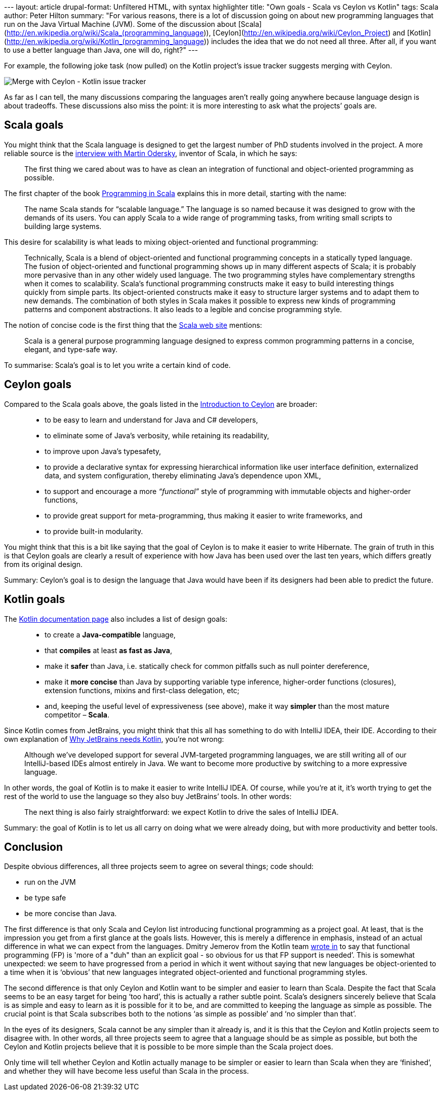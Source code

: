 --- layout: article drupal-format: Unfiltered HTML, with syntax
highlighter title: "Own goals - Scala vs Ceylon vs Kotlin" tags: Scala
author: Peter Hilton summary: "For various reasons, there is a lot of
discussion going on about new programming languages that run on the Java
Virtual Machine (JVM). Some of the discussion about
[Scala](http://en.wikipedia.org/wiki/Scala_(programming_language)),
[Ceylon](http://en.wikipedia.org/wiki/Ceylon_Project) and
[Kotlin](http://en.wikipedia.org/wiki/Kotlin_(programming_language))
includes the idea that we do not need all three. After all, if you want
to use a better language than Java, one will do, right?" ---

For example, the following joke task (now pulled) on the Kotlin
project’s issue tracker suggests merging with Ceylon.

image:merge-with-ceylon.png[Merge with Ceylon - Kotlin issue tracker]

As far as I can tell, the many discussions comparing the languages
aren’t really going anywhere because language design is about tradeoffs.
These discussions also miss the point: it is more interesting to ask
what the projects’ goals are.

[[scala]]
== Scala goals

You might think that the Scala language is designed to get the largest
number of PhD students involved in the project. A more reliable source
is the
http://www.artima.com/scalazine/articles/goals_of_scala.html[interview
with Martin Odersky], inventor of Scala, in which he says:

____
The first thing we cared about was to have as clean an integration of
functional and object-oriented programming as possible.
____

The first chapter of the book
http://www.artima.com/shop/programming_in_scala[Programming in Scala]
explains this in more detail, starting with the name:

____
The name Scala stands for “scalable language.” The language is so named
because it was designed to grow with the demands of its users. You can
apply Scala to a wide range of programming tasks, from writing small
scripts to building large systems.
____

This desire for scalability is what leads to mixing object-oriented and
functional programming:

____
Technically, Scala is a blend of object-oriented and functional
programming concepts in a statically typed language. The fusion of
object-oriented and functional programming shows up in many different
aspects of Scala; it is probably more pervasive than in any other widely
used language. The two programming styles have complementary strengths
when it comes to scalability. Scala’s functional programming constructs
make it easy to build interesting things quickly from simple parts. Its
object-oriented constructs make it easy to structure larger systems and
to adapt them to new demands. The combination of both styles in Scala
makes it possible to express new kinds of programming patterns and
component abstractions. It also leads to a legible and concise
programming style.
____

The notion of concise code is the first thing that the
http://www.scala-lang.org/[Scala web site] mentions:

____
Scala is a general purpose programming language designed to express
common programming patterns in a concise, elegant, and type-safe way.
____

To summarise: Scala’s goal is to let you write a certain kind of code.

[[ceylon]]
== Ceylon goals

Compared to the Scala goals above, the goals listed in the
http://in.relation.to/Bloggers/IntroductionToCeylonPart1[Introduction to
Ceylon] are broader:

____
* to be easy to learn and understand for Java and C# developers,
* to eliminate some of Java’s verbosity, while retaining its
readability,
* to improve upon Java's typesafety,
* to provide a declarative syntax for expressing hierarchical
information like user interface definition, externalized data, and
system configuration, thereby eliminating Java's dependence upon XML,
* to support and encourage a more _“functional”_ style of programming
with immutable objects and higher-order functions,
* to provide great support for meta-programming, thus making it easier
to write frameworks, and
* to provide built-in modularity.
____

You might think that this is a bit like saying that the goal of Ceylon
is to make it easier to write Hibernate. The grain of truth in this is
that Ceylon goals are clearly a result of experience with how Java has
been used over the last ten years, which differs greatly from its
original design.

Summary: Ceylon’s goal is to design the language that Java would have
been if its designers had been able to predict the future.

[[kotlin]]
== Kotlin goals

The http://confluence.jetbrains.net/display/Kotlin/Welcome[Kotlin
documentation page] also includes a list of design goals:

____
* to create a *Java-compatible* language,
* that *compiles* at least *as fast as Java*,
* make it *safer* than Java, i.e. statically check for common pitfalls
such as null pointer dereference,
* make it *more concise* than Java by supporting variable type
inference, higher-order functions (closures), extension functions,
mixins and first-class delegation, etc;
* and, keeping the useful level of expressiveness (see above), make it
way *simpler* than the most mature competitor – *Scala*.
____

Since Kotlin comes from JetBrains, you might think that this all has
something to do with IntelliJ IDEA, their IDE. According to their own
explanation of
http://blog.jetbrains.com/kotlin/2011/08/why-jetbrains-needs-kotlin/[Why
JetBrains needs Kotlin], you’re not wrong:

____
Although we’ve developed support for several JVM-targeted programming
languages, we are still writing all of our IntelliJ-based IDEs almost
entirely in Java. We want to become more productive by switching to a
more expressive language.
____

In other words, the goal of Kotlin is to make it easier to write
IntelliJ IDEA. Of course, while you’re at it, it’s worth trying to get
the rest of the world to use the language so they also buy JetBrains’
tools. In other words:

____
The next thing is also fairly straightforward: we expect Kotlin to drive
the sales of IntelliJ IDEA.
____

Summary: the goal of Kotlin is to let us all carry on doing what we were
already doing, but with more productivity and better tools.

== Conclusion

Despite obvious differences, all three projects seem to agree on several
things; code should:

* run on the JVM
* be type safe
* be more concise than Java.

The first difference is that only Scala and Ceylon list introducing
functional programming as a project goal. At least, that is the
impression you get from a first glance at the goals lists. However, this
is merely a difference in emphasis, instead of an actual difference in
what we can expect from the languages. Dmitry Jemerov from the Kotlin
team http://twitter.com/#!/intelliyole/status/106337531699802112[wrote
in] to say that functional programming (FP) is 'more of a "duh" than an
explicit goal - so obvious for us that FP support is needed’. This is
somewhat unexpected: we seem to have progressed from a period in which
it went without saying that new languages be object-oriented to a time
when it is ‘obvious’ that new languages integrated object-oriented and
functional programming styles.

The second difference is that only Ceylon and Kotlin want to be simpler
and easier to learn than Scala. Despite the fact that Scala seems to be
an easy target for being ‘too hard’, this is actually a rather subtle
point. Scala’s designers sincerely believe that Scala is as simple and
easy to learn as it is possible for it to be, and are committed to
keeping the language as simple as possible. The crucial point is that
Scala subscribes both to the notions ‘as simple as possible’ and ‘no
simpler than that’.

In the eyes of its designers, Scala cannot be any simpler than it
already is, and it is this that the Ceylon and Kotlin projects seem to
disagree with. In other words, all three projects seem to agree that a
language should be as simple as possible, but both the Ceylon and Kotlin
projects believe that it is possible to be more simple than the Scala
project does.

Only time will tell whether Ceylon and Kotlin actually manage to be
simpler or easier to learn than Scala when they are ‘finished’, and
whether they will have become less useful than Scala in the process.
